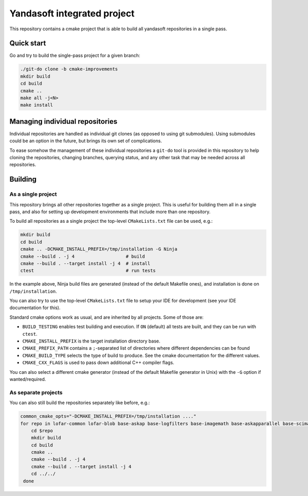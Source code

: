 Yandasoft integrated project
############################

This repository contains a cmake project that is able to build
all yandasoft repositories in a single pass.

Quick start
===========

Go and try to build the single-pass project for a given branch:

.. code-block:: sh

 ./git-do clone -b cmake-improvements
 mkdir build
 cd build
 cmake ..
 make all -j<N>
 make install


Managing individual repositories
================================

Individual repositories are handled as individual git clones
(as opposed to using git submodules).
Using submodules could be an option in the future,
but brings its own set of complications.

To ease somehow the management of these individual repositories
a ``git-do`` tool is provided in this repository
to help cloning the repositories, changing branches,
querying status, and any other task that may be needed
across all repositories.


Building
========

As a single project
-------------------

This repository brings all other repositories together as a single project.
This is useful for building them all in a single pass,
and also for setting up development environments
that include more than one repository.

To build all repositories as a single project
the top-level ``CMakeLists.txt`` file can be used, e.g.:

.. code-block:: sh

 mkdir build
 cd build
 cmake .. -DCMAKE_INSTALL_PREFIX=/tmp/installation -G Ninja
 cmake --build . -j 4                   # build
 cmake --build . --target install -j 4  # install
 ctest                                  # run tests

In the example above, Ninja build files are generated
(instead of the default Makefile ones),
and installation is done on ``/tmp/installation``.

You can also try to use the top-level ``CMakeLists.txt`` file
to setup your IDE for development (see your IDE documentation for this).

Standard cmake options work as usual, and are inherited by all projects.
Some of those are:

* ``BUILD_TESTING`` enables test building and execution.
  If ``ON`` (default) all tests are built, and they can be run
  with ``ctest``.
* ``CMAKE_INSTALL_PREFIX`` is the target installation directory base.
* ``CMAKE_PREFIX_PATH`` contains a ``;``-separated list of directories
  where different dependencies can be found
* ``CMAKE_BUILD_TYPE`` selects the type of build to produce.
  See the cmake documentation for the different values.
* ``CMAKE_CXX_FLAGS`` is used to pass down additional C++ compiler flags.

You can also select a different cmake generator (instead of the default Makefile
generator in Unix) with the ``-G`` option if wanted/required.


As separate projects
--------------------

You can also still build the repositories separately like before, e.g.:

.. code-block:: sh

 common_cmake_opts="-DCMAKE_INSTALL_PREFIX=/tmp/installation ...."
 for repo in lofar-common lofar-blob base-askap base-logfilters base-imagemath base-askapparallel base-scimath base-accessors yandasoft; do
     cd $repo
     mkdir build
     cd build
     cmake ..
     cmake --build . -j 4
     cmake --build . --target install -j 4
     cd ../../
  done
